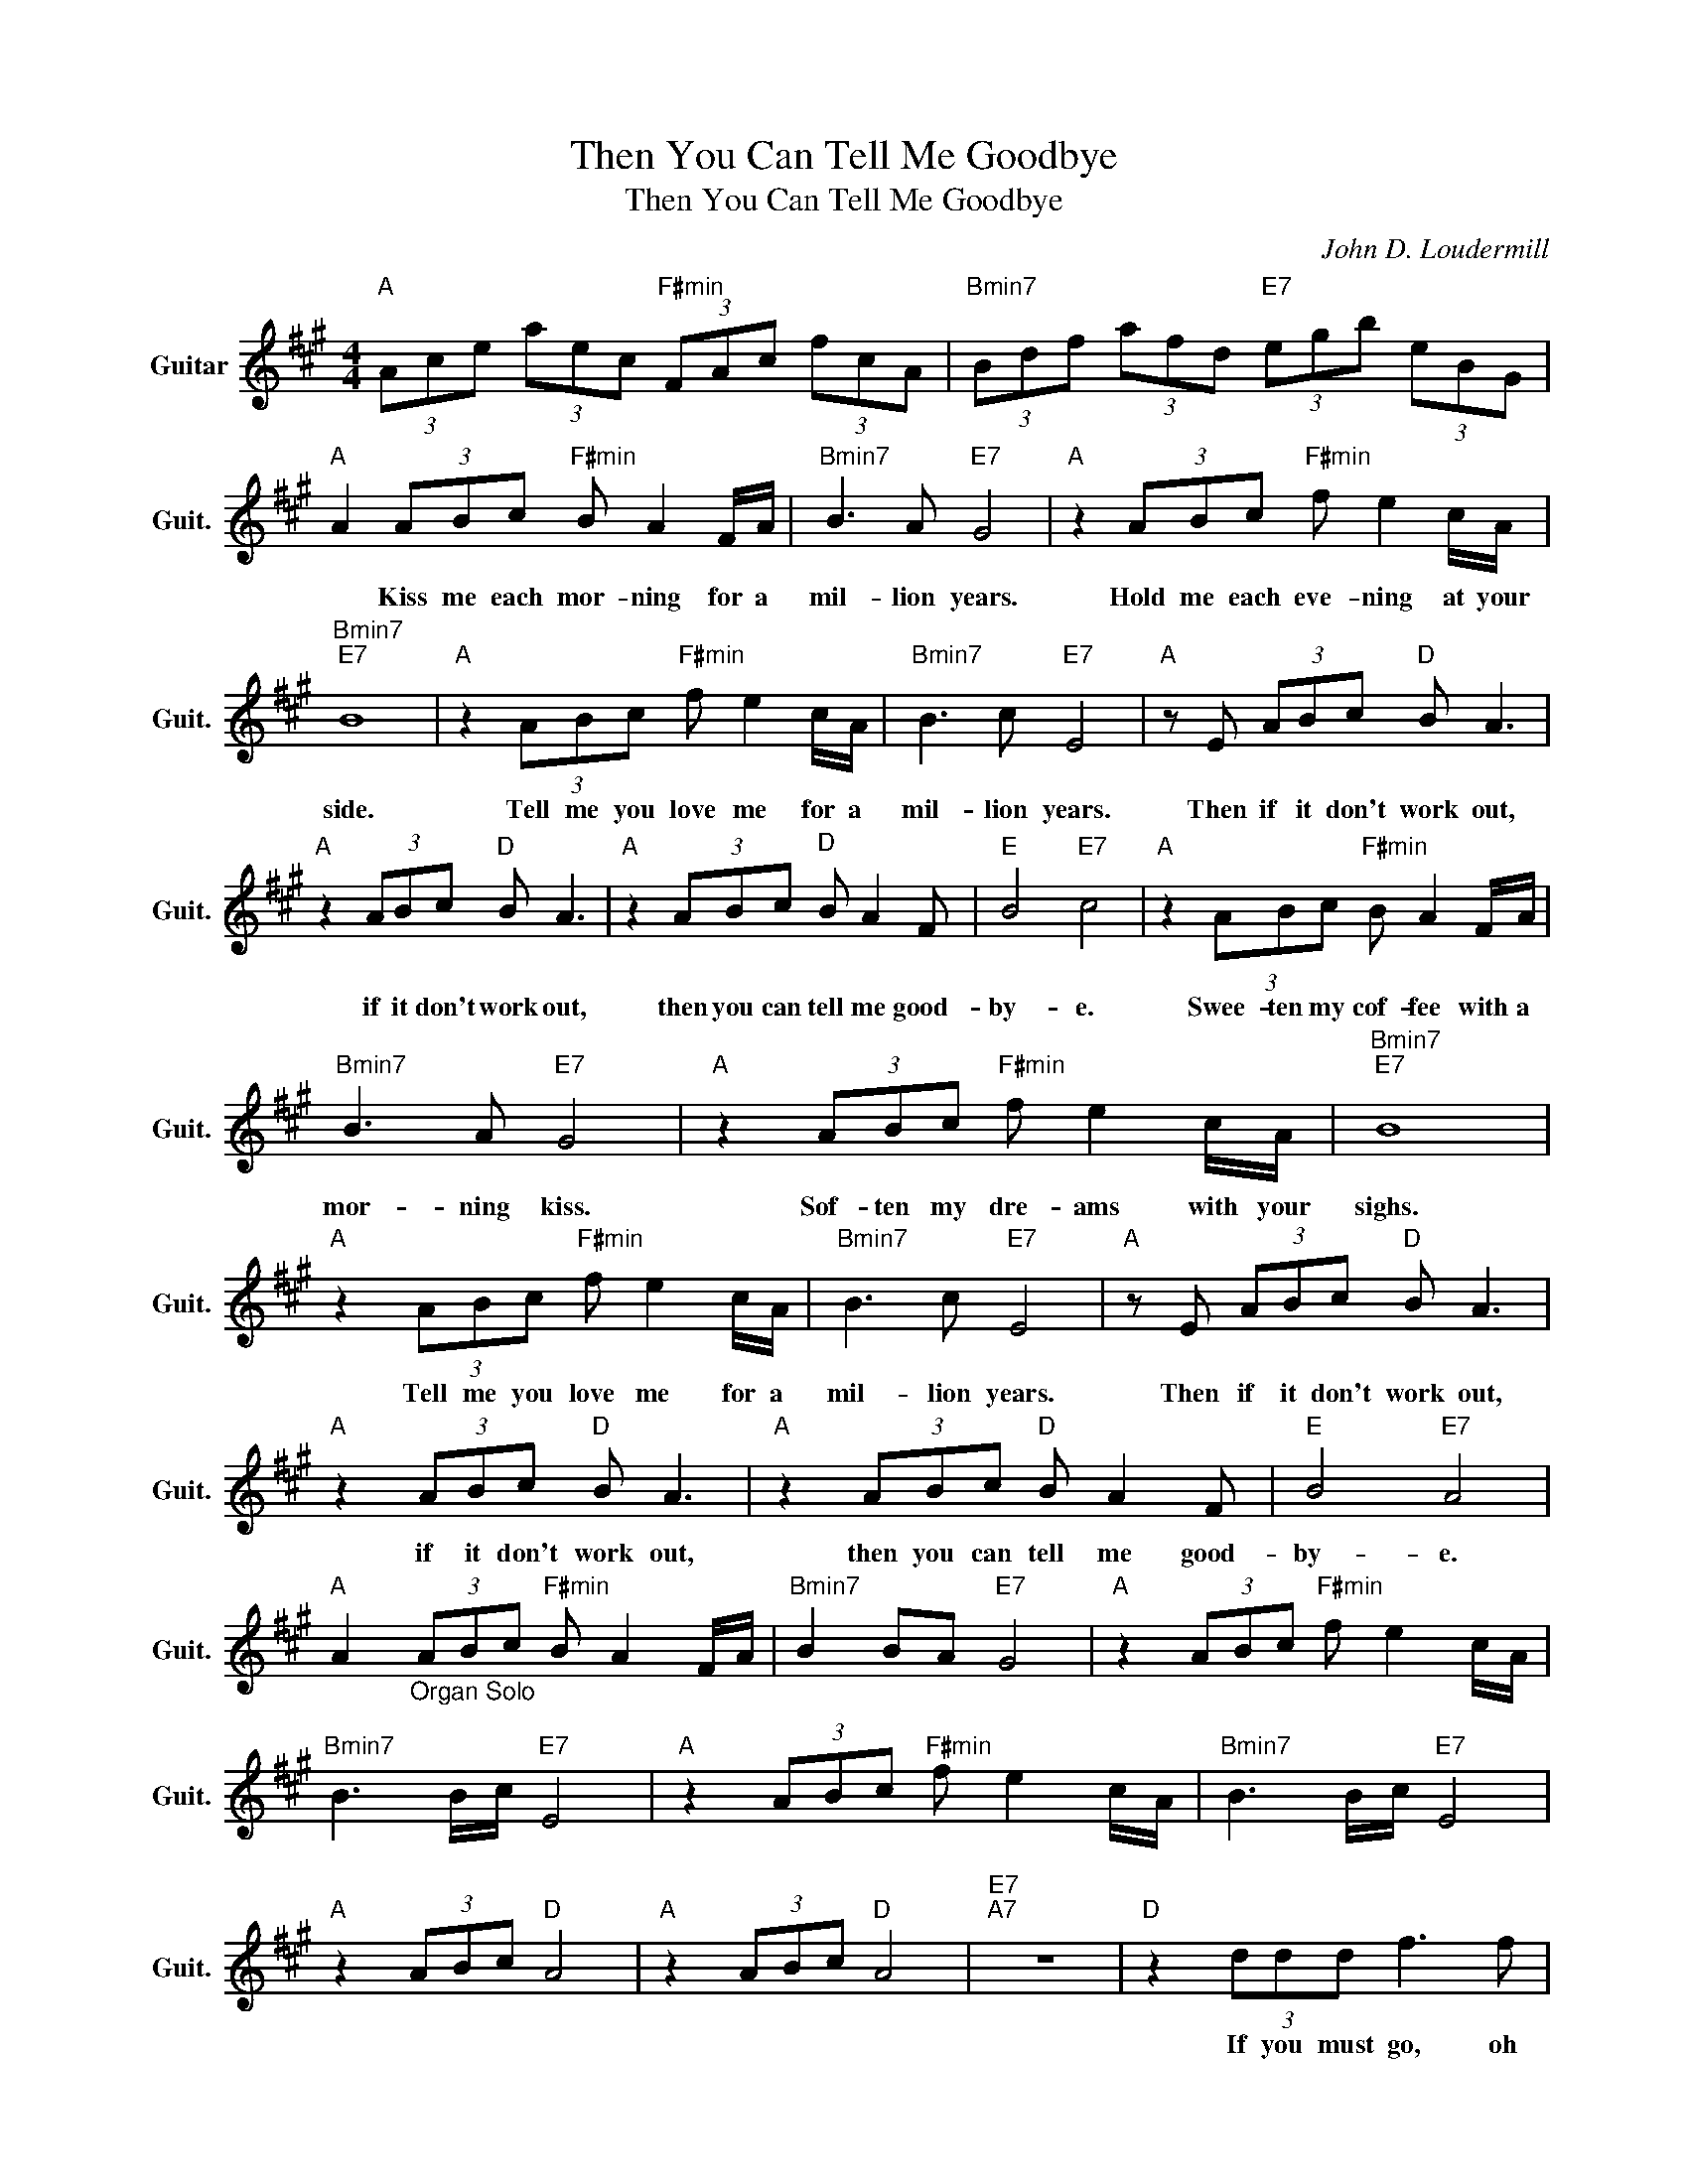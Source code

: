 X:1
T:Then You Can Tell Me Goodbye
T:Then You Can Tell Me Goodbye
C:John D. Loudermill
Z:All Rights Reserved
L:1/8
M:4/4
K:A
V:1 treble nm="Guitar" snm="Guit."
%%MIDI program 24
V:1
"A " (3Ace (3aec"F#min" (3FAc (3fcA |"Bmin7" (3Bdf (3afd"E7" (3egb (3eBG | %2
w: ||
"A " A2 (3ABc"F#min" B A2 F/A/ |"Bmin7" B3 A"E7" G4 |"A " z2 (3ABc"F#min" f e2 c/A/ | %5
w: * Kiss me each mor- ning for a|mil- lion years.|Hold me each eve- ning at your|
"Bmin7""E7" B8 |"A " z2 (3ABc"F#min" f e2 c/A/ |"Bmin7" B3 c"E7" E4 |"A " z E (3ABc"D " B A3 | %9
w: side.|Tell me you love me for a|mil- lion years.|Then if it don't work out,|
"A " z2 (3ABc"D " B A3 |"A " z2 (3ABc"D " B A2 F |"E " B4"E7" c4 |"A " z2 (3ABc"F#min" B A2 F/A/ | %13
w: if it don't work out,|then you can tell me good-|by- e.|Swee- ten my cof- fee with a|
"Bmin7" B3 A"E7" G4 |"A " z2 (3ABc"F#min" f e2 c/A/ |"Bmin7""E7" B8 | %16
w: mor- ning kiss.|Sof- ten my dre- ams with your|sighs.|
"A " z2 (3ABc"F#min" f e2 c/A/ |"Bmin7" B3 c"E7" E4 |"A " z E (3ABc"D " B A3 | %19
w: Tell me you love me for a|mil- lion years.|Then if it don't work out,|
"A " z2 (3ABc"D " B A3 |"A " z2 (3ABc"D " B A2 F |"E " B4"E7" A4 | %22
w: if it don't work out,|then you can tell me good-|by- e.|
"A " A2"_Organ Solo" (3ABc"F#min" B A2 F/A/ |"Bmin7" B2 BA"E7" G4 |"A " z2 (3ABc"F#min" f e2 c/A/ | %25
w: |||
"Bmin7" B3 B/c/"E7" E4 |"A " z2 (3ABc"F#min" f e2 c/A/ |"Bmin7" B3 B/c/"E7" E4 | %28
w: |||
"A " z2 (3ABc"D " A4 |"A " z2 (3ABc"D " A4 |"E7""A7" z8 |"D " z2 (3ddd f3 f | %32
w: |||If you must go, oh|
"A " e2- (3eef c/B/ A3 |"B7" f<f- ff/f/ g f2 f |"E7" g3 f g/f/e- e2 | %35
w: no, * I won't gri- e\- ve.|if you * wait a life- time be-|fore you le- a\- ve. *|
"A " z A2- A/B/"F#min" c/B/A- A2 |"Bmin7" B2- (3BBB"E7" (3BAG- G2 |"A " z2 (3ABc"F#min" f e2 c/A/ | %38
w: But, * if you must go, *|Mmm, * I won't tell you no, *|just so that we can say we|
"Bmin7""E7" B6 z2 |"A " z2 (3ABc"F#min" f e2 c/A/ |"Bmin7" B3 c"E7" E4 |"A " z E (3ABc"D " B A3 | %42
w: tried.|Tell me you love me for a|mil- lion years.|Then if it don't work out,|
"A " z2 (3ABc"D " B A3 |"A " z2 (3ABc"D " B A2 F |"E7" B4"D " A4- |"A " A8 |] %46
w: if it don't work out,|then you can tell me good-|by- e.||


